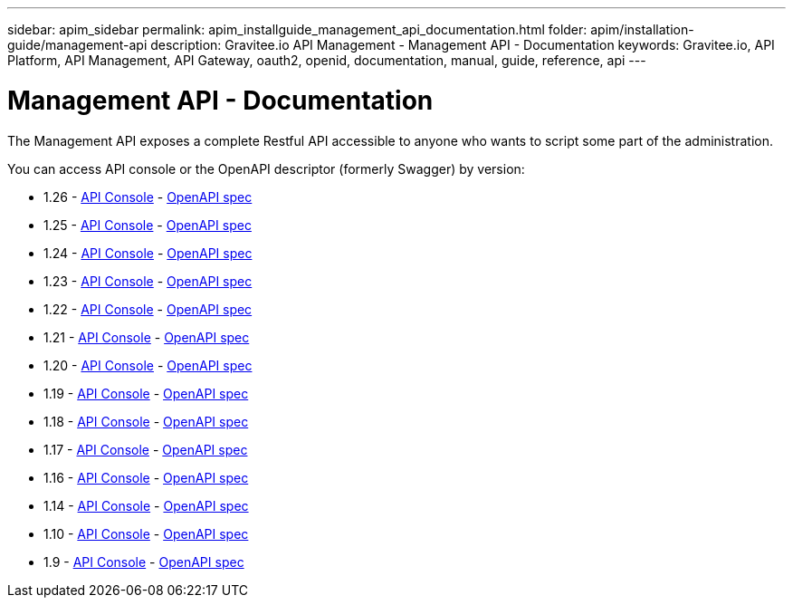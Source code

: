---
sidebar: apim_sidebar
permalink: apim_installguide_management_api_documentation.html
folder: apim/installation-guide/management-api
description: Gravitee.io API Management - Management API - Documentation
keywords: Gravitee.io, API Platform, API Management, API Gateway, oauth2, openid, documentation, manual, guide, reference, api
---

[[gravitee-installation-management-api-documentation]]
= Management API - Documentation

The Management API exposes a complete Restful API accessible to anyone who wants to script some part of the administration.

You can access API console or the OpenAPI descriptor (formerly Swagger) by version:

* 1.26 - link:/apim/api/1.26/[API Console] - link:/apim/api/1.26/swagger.json[OpenAPI spec]
* 1.25 - link:/apim/api/1.25/[API Console] - link:/apim/api/1.25/swagger.json[OpenAPI spec]
* 1.24 - link:/apim/api/1.24/[API Console] - link:/apim/api/1.24/swagger.json[OpenAPI spec]
* 1.23 - link:/apim/api/1.23/[API Console] - link:/apim/api/1.23/swagger.json[OpenAPI spec]
* 1.22 - link:/apim/api/1.22/[API Console] - link:/apim/api/1.22/swagger.json[OpenAPI spec]
* 1.21 - link:/apim/api/1.21/[API Console] - link:/apim/api/1.21/swagger.json[OpenAPI spec]
* 1.20 - link:/apim/api/1.20/[API Console] - link:/apim/api/1.20/swagger.json[OpenAPI spec]
* 1.19 - link:/apim/api/1.19/[API Console] - link:/apim/api/1.19/swagger.json[OpenAPI spec]
* 1.18 - link:/apim/api/1.18/[API Console] - link:/apim/api/1.18/swagger.json[OpenAPI spec]
* 1.17 - link:/apim/api/1.17/[API Console] - link:/apim/api/1.17/swagger.json[OpenAPI spec]
* 1.16 - link:/apim/api/1.16/[API Console] - link:/apim/api/1.16/swagger.json[OpenAPI spec]
* 1.14 - link:/apim/api/1.14/[API Console] - link:/apim/api/1.14/swagger.json[OpenAPI spec]
* 1.10 - link:/apim/api/1.10/[API Console] - link:/apim/api/1.10/swagger.json[OpenAPI spec]
* 1.9 - link:/apim/api/1.9/[API Console] - link:/apim/api/1.9/swagger.json[OpenAPI spec]